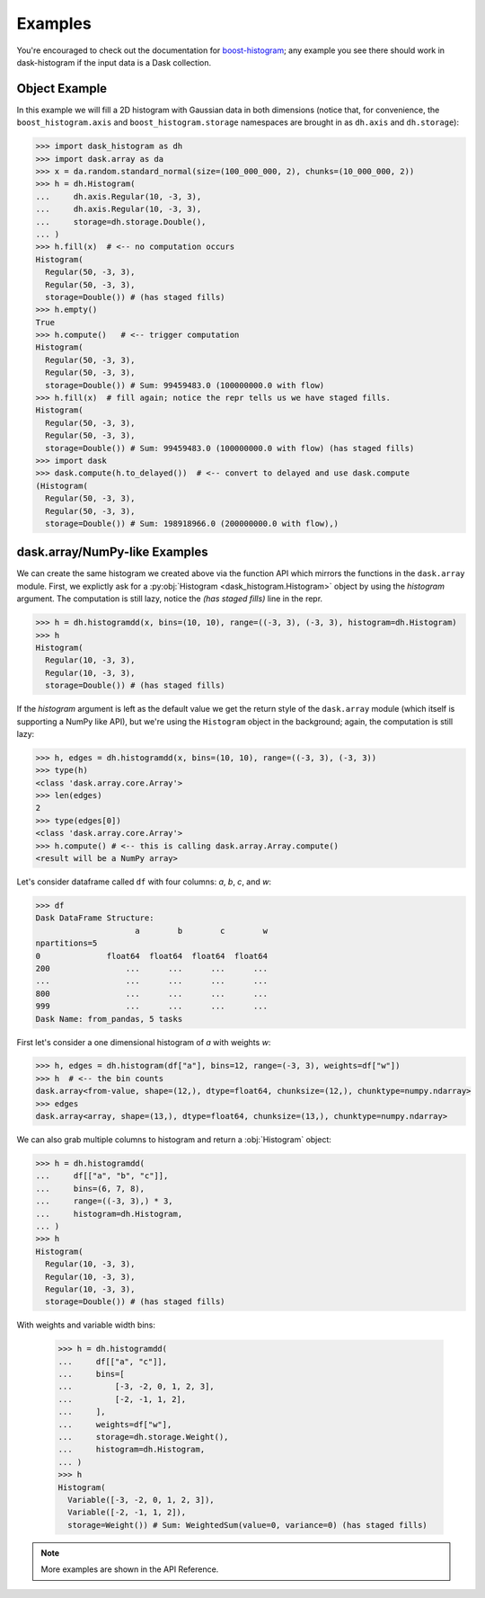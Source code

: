 Examples
--------

You're encouraged to check out the documentation for boost-histogram_;
any example you see there should work in dask-histogram if the input
data is a Dask collection.

Object Example
^^^^^^^^^^^^^^

In this example we will fill a 2D histogram with Gaussian data in both
dimensions (notice that, for convenience, the ``boost_histogram.axis``
and ``boost_histogram.storage`` namespaces are brought in as
``dh.axis`` and ``dh.storage``):

.. code-block:: python

   >>> import dask_histogram as dh
   >>> import dask.array as da
   >>> x = da.random.standard_normal(size=(100_000_000, 2), chunks=(10_000_000, 2))
   >>> h = dh.Histogram(
   ...     dh.axis.Regular(10, -3, 3),
   ...     dh.axis.Regular(10, -3, 3),
   ...     storage=dh.storage.Double(),
   ... )
   >>> h.fill(x)  # <-- no computation occurs
   Histogram(
     Regular(50, -3, 3),
     Regular(50, -3, 3),
     storage=Double()) # (has staged fills)
   >>> h.empty()
   True
   >>> h.compute()   # <-- trigger computation
   Histogram(
     Regular(50, -3, 3),
     Regular(50, -3, 3),
     storage=Double()) # Sum: 99459483.0 (100000000.0 with flow)
   >>> h.fill(x)  # fill again; notice the repr tells us we have staged fills.
   Histogram(
     Regular(50, -3, 3),
     Regular(50, -3, 3),
     storage=Double()) # Sum: 99459483.0 (100000000.0 with flow) (has staged fills)
   >>> import dask
   >>> dask.compute(h.to_delayed())  # <-- convert to delayed and use dask.compute
   (Histogram(
     Regular(50, -3, 3),
     Regular(50, -3, 3),
     storage=Double()) # Sum: 198918966.0 (200000000.0 with flow),)

dask.array/NumPy-like Examples
^^^^^^^^^^^^^^^^^^^^^^^^^^^^^^

We can create the same histogram we created above via the function API
which mirrors the functions in the ``dask.array`` module. First, we
explictly ask for a :py:obj:`Histogram <dask_histogram.Histogram>`
object by using the `histogram` argument. The computation is still
lazy, notice the `(has staged fills)` line in the repr.

.. code-block:: python

   >>> h = dh.histogramdd(x, bins=(10, 10), range=((-3, 3), (-3, 3), histogram=dh.Histogram)
   >>> h
   Histogram(
     Regular(10, -3, 3),
     Regular(10, -3, 3),
     storage=Double()) # (has staged fills)

If the `histogram` argument is left as the default value we get the
return style of the ``dask.array`` module (which itself is supporting
a NumPy like API), but we're using the ``Histogram`` object in the
background; again, the computation is still lazy:

.. code-block:: python

   >>> h, edges = dh.histogramdd(x, bins=(10, 10), range=((-3, 3), (-3, 3))
   >>> type(h)
   <class 'dask.array.core.Array'>
   >>> len(edges)
   2
   >>> type(edges[0])
   <class 'dask.array.core.Array'>
   >>> h.compute() # <-- this is calling dask.array.Array.compute()
   <result will be a NumPy array>

.. _boost-histogram: https://boost-histogram.readthedocs.io/en/latest/
.. _Dask: https://docs.dask.org/en/latest/

Let's consider dataframe called ``df`` with four columns: `a`, `b`,
`c`, and `w`:

.. code-block:: python

   >>> df
   Dask DataFrame Structure:
                        a        b        c        w
   npartitions=5
   0              float64  float64  float64  float64
   200                ...      ...      ...      ...
   ...                ...      ...      ...      ...
   800                ...      ...      ...      ...
   999                ...      ...      ...      ...
   Dask Name: from_pandas, 5 tasks

First let's consider a one dimensional histogram of `a` with weights `w`:

.. code-block:: python

   >>> h, edges = dh.histogram(df["a"], bins=12, range=(-3, 3), weights=df["w"])
   >>> h  # <-- the bin counts
   dask.array<from-value, shape=(12,), dtype=float64, chunksize=(12,), chunktype=numpy.ndarray>
   >>> edges
   dask.array<array, shape=(13,), dtype=float64, chunksize=(13,), chunktype=numpy.ndarray>

We can also grab multiple columns to histogram and return a
:obj:`Histogram` object:

.. code-block:: python

   >>> h = dh.histogramdd(
   ...     df[["a", "b", "c"]],
   ...     bins=(6, 7, 8),
   ...     range=((-3, 3),) * 3,
   ...     histogram=dh.Histogram,
   ... )
   >>> h
   Histogram(
     Regular(10, -3, 3),
     Regular(10, -3, 3),
     Regular(10, -3, 3),
     storage=Double()) # (has staged fills)

With weights and variable width bins:

   >>> h = dh.histogramdd(
   ...     df[["a", "c"]],
   ...     bins=[
   ...         [-3, -2, 0, 1, 2, 3],
   ...         [-2, -1, 1, 2],
   ...     ],
   ...     weights=df["w"],
   ...     storage=dh.storage.Weight(),
   ...     histogram=dh.Histogram,
   ... )
   >>> h
   Histogram(
     Variable([-3, -2, 0, 1, 2, 3]),
     Variable([-2, -1, 1, 2]),
     storage=Weight()) # Sum: WeightedSum(value=0, variance=0) (has staged fills)

.. note:: More examples are shown in the API Reference.
